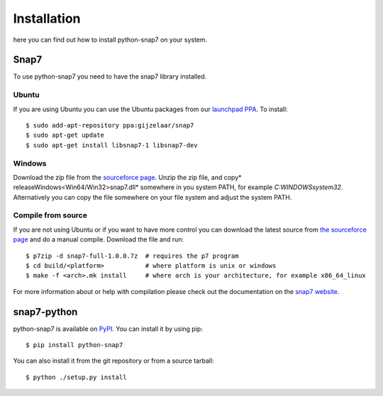 Installation
============

here you can find out how to install python-snap7 on your system.

Snap7
-----

To use python-snap7 you need to have the snap7 library installed.

Ubuntu
~~~~~~

If you are using Ubuntu you can use the Ubuntu packages from our
`launchpad PPA <https://launchpad.net/~gijzelaar/+archive/snap7>`_. To install::

    $ sudo add-apt-repository ppa:gijzelaar/snap7
    $ sudo apt-get update
    $ sudo apt-get install libsnap7-1 libsnap7-dev

Windows
~~~~~~~

Download the zip file from the
`sourceforce page <http://sourceforge.net/projects/snap7/files/>`_.
Unzip the zip file, and copy* release\Windows\<Win64/Win32>\snap7.dll* somewhere
in you system PATH, for example *C:\WINDOWS\system32*. Alternatively you can
copy the file somewhere on your file system and adjust the system PATH.


Compile from source
~~~~~~~~~~~~~~~~~~~

If you are not using Ubuntu or if you want to have more control you can
download the latest source from
`the sourceforce page <http://sourceforge.net/projects/snap7/files/>`_ and do
a manual compile. Download the file and run::

     $ p7zip -d snap7-full-1.0.0.7z  # requires the p7 program
     $ cd build/<platform>           # where platform is unix or windows
     $ make -f <arch>.mk install     # where arch is your architecture, for example x86_64_linux

For more information about or help with compilation please check out the
documentation on the `snap7 website <http://snap7.sourceforge.net/>`_.

snap7-python
------------

python-snap7 is available on `PyPI <https://pypi.python.org/pypi/python-snap7/>`_. You can install
it by using pip::

  $ pip install python-snap7

You can also install it from the git repository or from a source tarball::

  $ python ./setup.py install

